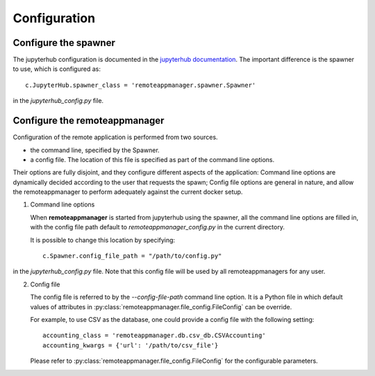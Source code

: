 Configuration
=============

Configure the spawner
---------------------

The jupyterhub configuration is documented in the `jupyterhub documentation
<https://jupyterhub.readthedocs.io/en/latest/getting-started.html>`_. The
important difference is the spawner to use, which is configured as::

    c.JupyterHub.spawner_class = 'remoteappmanager.spawner.Spawner'

in the `jupyterhub_config.py` file.


.. _config_remoteappmanager:

Configure the remoteappmanager
------------------------------

Configuration of the remote application is performed from two sources.

- the command line, specified by the Spawner.
- a config file. The location of this file is specified as part of the
  command line options.

Their options are fully disjoint, and they configure different aspects
of the application: Command line options are dynamically decided according to
the user that requests the spawn; Config file options are general in nature,
and allow the remoteappmanager to perform adequately against the current
docker setup.

1. Command line options

   .. literalinclude:: remoteappmanager_help.txt

   When **remoteappmanager** is started from jupyterhub using the spawner,
   all the command line options are filled in, with the config file path
   default to `remoteappmanager_config.py` in the current directory.

   It is possible to change this location by specifying::

     c.Spawner.config_file_path = "/path/to/config.py"

in the `jupyterhub_config.py` file. Note that this config file will be used by
all remoteappmanagers for any user.


2. Config file

   The config file is referred to by the `--config-file-path` command line
   option. It is a Python file in which default values of attributes in
   :py:class:`remoteappmanager.file_config.FileConfig` can be override.

   For example, to use CSV as the database, one could provide a config file
   with the following setting::

     accounting_class = 'remoteappmanager.db.csv_db.CSVAccounting'
     accounting_kwargs = {'url': '/path/to/csv_file'}

   Please refer to :py:class:`remoteappmanager.file_config.FileConfig` for
   the configurable parameters.
